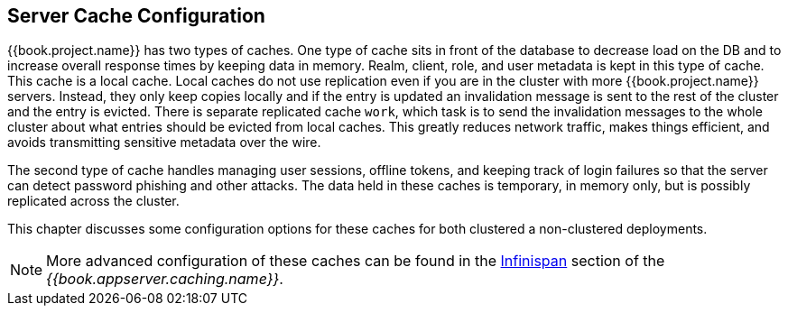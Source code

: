 
== Server Cache Configuration

{{book.project.name}} has two types of caches.  One type of cache sits in front of the database to decrease load on the DB
and to increase overall response times by keeping data in memory.  Realm, client, role, and user metadata is kept in this type of cache.
This cache is a local cache.  Local caches do not use replication even if you are in the cluster with more {{book.project.name}} servers.
Instead, they only keep copies locally and if the entry is updated an invalidation message is sent to the rest of the cluster
and the entry is evicted. There is separate replicated cache `work`, which task is to send the invalidation messages to the whole cluster about what entries
 should be evicted from local caches. This greatly reduces network traffic, makes things efficient, and avoids transmitting sensitive
metadata over the wire.

The second type of cache handles managing user sessions, offline tokens, and keeping track of login failures so that the
server can detect password phishing and other attacks.  The data held in these caches is temporary, in memory only,
but is possibly replicated across the cluster.

This chapter discusses some configuration options for these caches for both clustered a non-clustered deployments.

NOTE:  More advanced configuration of these caches can be found in the  link:{{book.appserver.caching.link}}[Infinispan] section of the _{{book.appserver.caching.name}}_.
